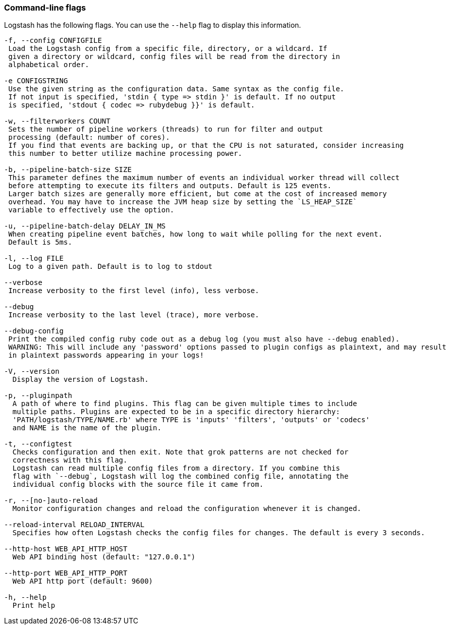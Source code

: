 [[command-line-flags]]
=== Command-line flags

Logstash has the following flags. You can use the `--help` flag to display this information.

[source,shell]
----------------------------------
-f, --config CONFIGFILE
 Load the Logstash config from a specific file, directory, or a wildcard. If
 given a directory or wildcard, config files will be read from the directory in
 alphabetical order.

-e CONFIGSTRING
 Use the given string as the configuration data. Same syntax as the config file.
 If not input is specified, 'stdin { type => stdin }' is default. If no output
 is specified, 'stdout { codec => rubydebug }}' is default.

-w, --filterworkers COUNT
 Sets the number of pipeline workers (threads) to run for filter and output
 processing (default: number of cores).
 If you find that events are backing up, or that the CPU is not saturated, consider increasing
 this number to better utilize machine processing power.

-b, --pipeline-batch-size SIZE
 This parameter defines the maximum number of events an individual worker thread will collect
 before attempting to execute its filters and outputs. Default is 125 events.
 Larger batch sizes are generally more efficient, but come at the cost of increased memory
 overhead. You may have to increase the JVM heap size by setting the `LS_HEAP_SIZE`
 variable to effectively use the option.

-u, --pipeline-batch-delay DELAY_IN_MS
 When creating pipeline event batches, how long to wait while polling for the next event.
 Default is 5ms.

-l, --log FILE
 Log to a given path. Default is to log to stdout

--verbose
 Increase verbosity to the first level (info), less verbose.

--debug
 Increase verbosity to the last level (trace), more verbose.

--debug-config
 Print the compiled config ruby code out as a debug log (you must also have --debug enabled).
 WARNING: This will include any 'password' options passed to plugin configs as plaintext, and may result
 in plaintext passwords appearing in your logs!

-V, --version
  Display the version of Logstash.

-p, --pluginpath
  A path of where to find plugins. This flag can be given multiple times to include
  multiple paths. Plugins are expected to be in a specific directory hierarchy:
  'PATH/logstash/TYPE/NAME.rb' where TYPE is 'inputs' 'filters', 'outputs' or 'codecs'
  and NAME is the name of the plugin.

-t, --configtest
  Checks configuration and then exit. Note that grok patterns are not checked for
  correctness with this flag.
  Logstash can read multiple config files from a directory. If you combine this
  flag with `--debug`, Logstash will log the combined config file, annotating the
  individual config blocks with the source file it came from.
  
-r, --[no-]auto-reload
  Monitor configuration changes and reload the configuration whenever it is changed.

--reload-interval RELOAD_INTERVAL
  Specifies how often Logstash checks the config files for changes. The default is every 3 seconds.

--http-host WEB_API_HTTP_HOST 
  Web API binding host (default: "127.0.0.1")

--http-port WEB_API_HTTP_PORT
  Web API http port (default: 9600)

-h, --help
  Print help
----------------------------------
